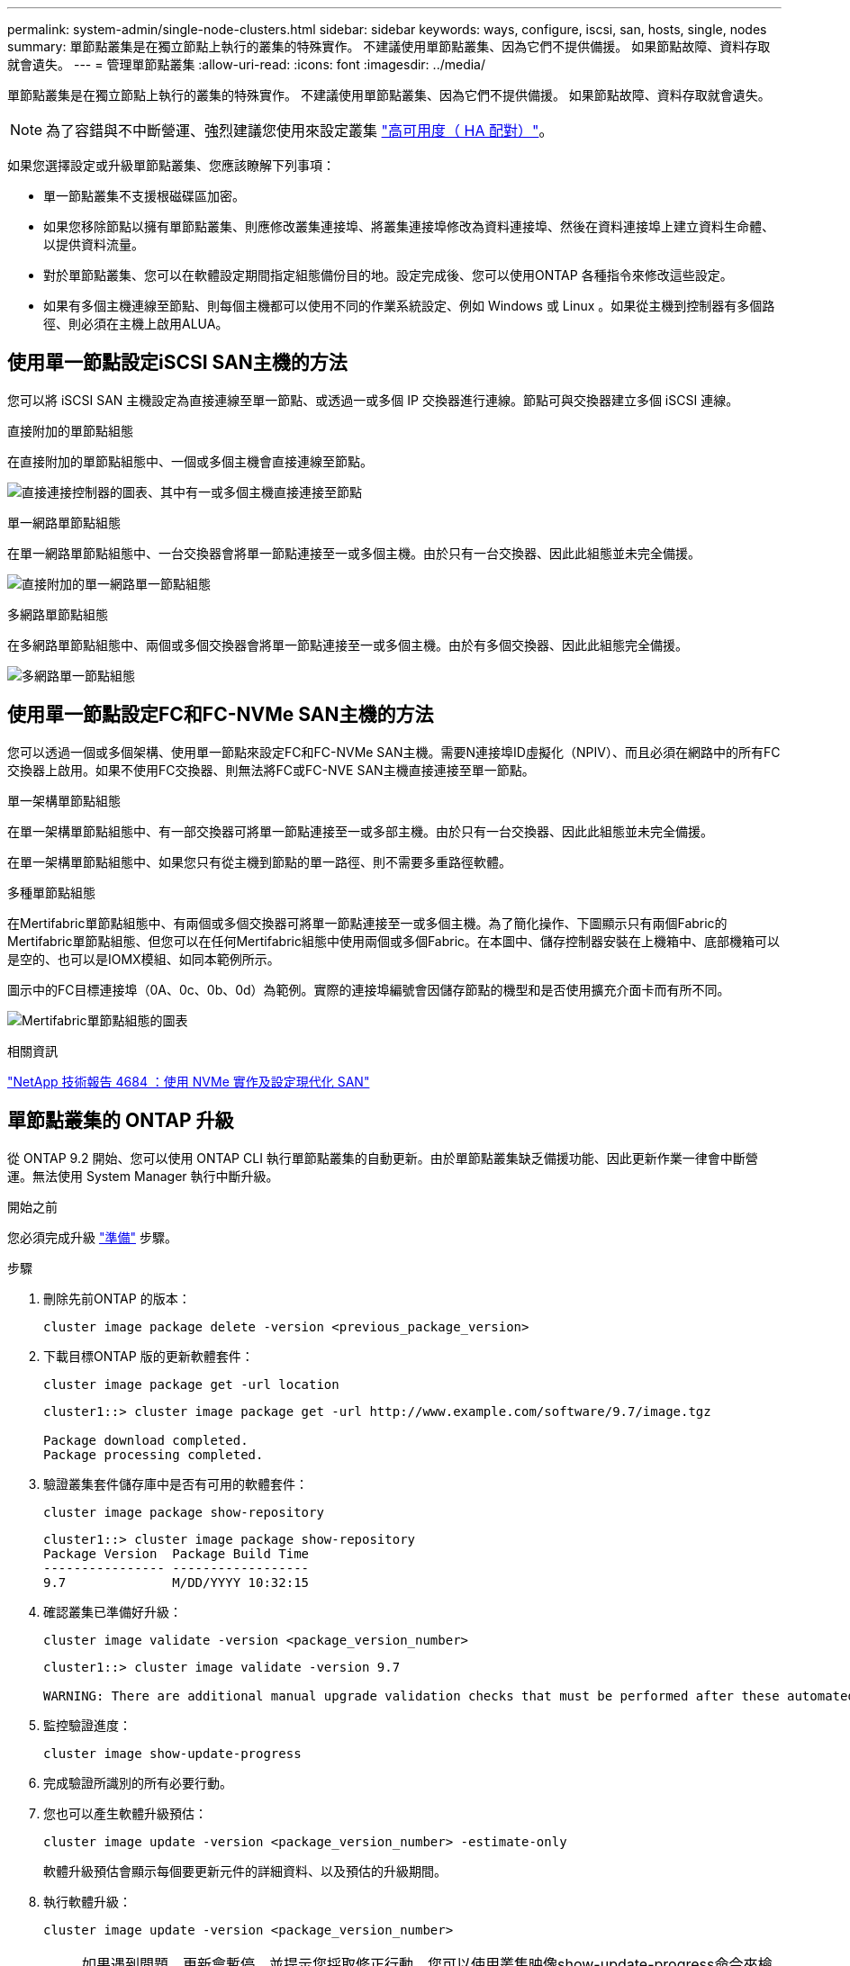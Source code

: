 ---
permalink: system-admin/single-node-clusters.html 
sidebar: sidebar 
keywords: ways, configure, iscsi, san, hosts, single, nodes 
summary: 單節點叢集是在獨立節點上執行的叢集的特殊實作。  不建議使用單節點叢集、因為它們不提供備援。  如果節點故障、資料存取就會遺失。 
---
= 管理單節點叢集
:allow-uri-read: 
:icons: font
:imagesdir: ../media/


[role="lead"]
單節點叢集是在獨立節點上執行的叢集的特殊實作。  不建議使用單節點叢集、因為它們不提供備援。  如果節點故障、資料存取就會遺失。

[NOTE]
====
為了容錯與不中斷營運、強烈建議您使用來設定叢集 link:../concepts/high-availability-pairs-concept.html["高可用度（ HA 配對）"]。

====
如果您選擇設定或升級單節點叢集、您應該瞭解下列事項：

* 單一節點叢集不支援根磁碟區加密。
* 如果您移除節點以擁有單節點叢集、則應修改叢集連接埠、將叢集連接埠修改為資料連接埠、然後在資料連接埠上建立資料生命體、以提供資料流量。
* 對於單節點叢集、您可以在軟體設定期間指定組態備份目的地。設定完成後、您可以使用ONTAP 各種指令來修改這些設定。
* 如果有多個主機連線至節點、則每個主機都可以使用不同的作業系統設定、例如 Windows 或 Linux 。如果從主機到控制器有多個路徑、則必須在主機上啟用ALUA。




== 使用單一節點設定iSCSI SAN主機的方法

您可以將 iSCSI SAN 主機設定為直接連線至單一節點、或透過一或多個 IP 交換器進行連線。節點可與交換器建立多個 iSCSI 連線。

.直接附加的單節點組態
在直接附加的單節點組態中、一個或多個主機會直接連線至節點。

image:scrn_en_drw_fc-302020-direct-sing-on.png["直接連接控制器的圖表、其中有一或多個主機直接連接至節點"]

.單一網路單節點組態
在單一網路單節點組態中、一台交換器會將單一節點連接至一或多個主機。由於只有一台交換器、因此此組態並未完全備援。

image:r-oc-set-iscsi-singlenetwork-singlenode.png["直接附加的單一網路單一節點組態"]

.多網路單節點組態
在多網路單節點組態中、兩個或多個交換器會將單一節點連接至一或多個主機。由於有多個交換器、因此此組態完全備援。

image:scrn-en-drw-iscsi-multinw-singlen.png["多網路單一節點組態"]



== 使用單一節點設定FC和FC-NVMe SAN主機的方法

您可以透過一個或多個架構、使用單一節點來設定FC和FC-NVMe SAN主機。需要N連接埠ID虛擬化（NPIV）、而且必須在網路中的所有FC交換器上啟用。如果不使用FC交換器、則無法將FC或FC-NVE SAN主機直接連接至單一節點。

.單一架構單節點組態
在單一架構單節點組態中、有一部交換器可將單一節點連接至一或多部主機。由於只有一台交換器、因此此組態並未完全備援。

在單一架構單節點組態中、如果您只有從主機到節點的單一路徑、則不需要多重路徑軟體。

.多種單節點組態
在Mertifabric單節點組態中、有兩個或多個交換器可將單一節點連接至一或多個主機。為了簡化操作、下圖顯示只有兩個Fabric的Mertifabric單節點組態、但您可以在任何Mertifabric組態中使用兩個或多個Fabric。在本圖中、儲存控制器安裝在上機箱中、底部機箱可以是空的、也可以是IOMX模組、如同本範例所示。

圖示中的FC目標連接埠（0A、0c、0b、0d）為範例。實際的連接埠編號會因儲存節點的機型和是否使用擴充介面卡而有所不同。

image:scrn_en_drw_fc-62xx-multi-singlecontroller.png["Mertifabric單節點組態的圖表"]

.相關資訊
http://www.netapp.com/us/media/tr-4684.pdf["NetApp 技術報告 4684 ：使用 NVMe 實作及設定現代化 SAN"^]



== 單節點叢集的 ONTAP 升級

從 ONTAP 9.2 開始、您可以使用 ONTAP CLI 執行單節點叢集的自動更新。由於單節點叢集缺乏備援功能、因此更新作業一律會中斷營運。無法使用 System Manager 執行中斷升級。

.開始之前
您必須完成升級 link:../upgrade/prepare.html["準備"] 步驟。

.步驟
. 刪除先前ONTAP 的版本：
+
[source, cli]
----
cluster image package delete -version <previous_package_version>
----
. 下載目標ONTAP 版的更新軟體套件：
+
[source, cli]
----
cluster image package get -url location
----
+
[listing]
----
cluster1::> cluster image package get -url http://www.example.com/software/9.7/image.tgz

Package download completed.
Package processing completed.
----
. 驗證叢集套件儲存庫中是否有可用的軟體套件：
+
[source, cli]
----
cluster image package show-repository
----
+
[listing]
----
cluster1::> cluster image package show-repository
Package Version  Package Build Time
---------------- ------------------
9.7              M/DD/YYYY 10:32:15
----
. 確認叢集已準備好升級：
+
[source, cli]
----
cluster image validate -version <package_version_number>
----
+
[listing]
----
cluster1::> cluster image validate -version 9.7

WARNING: There are additional manual upgrade validation checks that must be performed after these automated validation checks have completed...
----
. 監控驗證進度：
+
[source, cli]
----
cluster image show-update-progress
----
. 完成驗證所識別的所有必要行動。
. 您也可以產生軟體升級預估：
+
[source, cli]
----
cluster image update -version <package_version_number> -estimate-only
----
+
軟體升級預估會顯示每個要更新元件的詳細資料、以及預估的升級期間。

. 執行軟體升級：
+
[source, cli]
----
cluster image update -version <package_version_number>
----
+

NOTE: 如果遇到問題、更新會暫停、並提示您採取修正行動。您可以使用叢集映像show-update-progress命令來檢視任何問題和更新進度的詳細資料。修正問題之後、您可以使用叢集映像resume-update命令繼續更新。

. 顯示叢集更新進度：
+
[source, cli]
----
cluster image show-update-progress
----
+
節點會在更新過程中重新開機、重新開機時無法存取。

. 觸發通知：
+
[source, cli]
----
autosupport invoke -node * -type all -message "Finishing_Upgrade"
----
+
如果叢集未設定為傳送訊息、則通知複本會儲存在本機。


